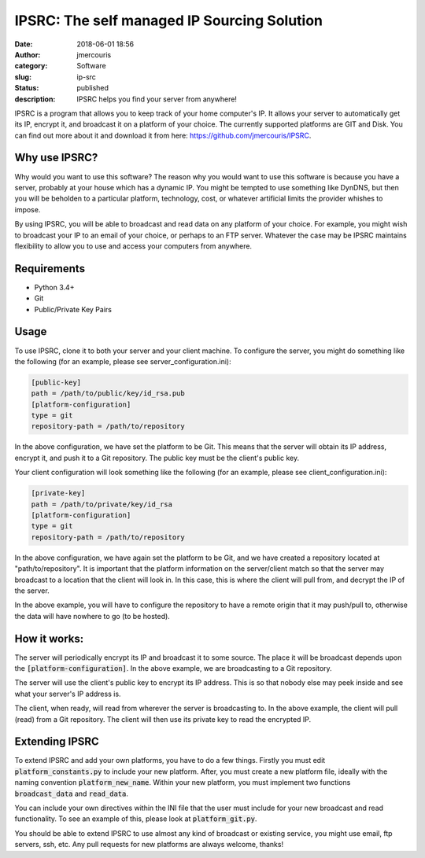 IPSRC: The self managed IP Sourcing Solution
############################################
:date: 2018-06-01 18:56
:author: jmercouris
:category: Software
:slug: ip-src
:status: published
:description: IPSRC helps you find your server from anywhere!

IPSRC is a program that allows you to keep track of your home
computer's IP. It allows your server to automatically get its IP,
encrypt it, and broadcast it on a platform of your choice. The currently
supported platforms are GIT and Disk. You can find out more about it
and download it from here: https://github.com/jmercouris/IPSRC.

Why use IPSRC?
========================================================================
Why would you want to use this software? The reason why you would want
to use this software is because you have a server, probably at your house
which has a dynamic IP. You might be tempted to use something like DynDNS,
but then you will be beholden to a particular platform, technology, cost,
or whatever artificial limits the provider whishes to impose.

By using IPSRC, you will be able to broadcast and read data on any
platform of your choice. For example, you might wish to broadcast your
IP to an email of your choice, or perhaps to an FTP server. Whatever
the case may be IPSRC maintains flexibility to allow you to use and
access your computers from anywhere.


Requirements
========================================================================
+ Python 3.4+
+ Git
+ Public/Private Key Pairs

Usage
========================================================================
To use IPSRC, clone it to both your server and your client machine. To
configure the server, you might do something like the following (for
an example, please see server_configuration.ini):

.. code-block:: ini

   [public-key]
   path = /path/to/public/key/id_rsa.pub
   [platform-configuration]
   type = git
   repository-path = /path/to/repository

In the above configuration, we have set the platform to be Git. This
means that the server will obtain its IP address, encrypt it, and push
it to a Git repository. The public key must be the client's public
key.

Your client configuration will look something like the following (for
an example, please see client_configuration.ini):

.. code-block:: ini

   [private-key]
   path = /path/to/private/key/id_rsa
   [platform-configuration]
   type = git
   repository-path = /path/to/repository

In the above configuration, we have again set the platform to be Git,
and we have created a repository located at "path/to/repository". It
is important that the platform information on the server/client match
so that the server may broadcast to a location that the client will
look in. In this case, this is where the client will pull from, and
decrypt the IP of the server.

In the above example, you will have to configure the repository
to have a remote origin that it may push/pull to, otherwise the data
will have nowhere to go (to be hosted).

How it works:
========================================================================
The server will periodically encrypt its IP and broadcast it to some
source. The place it will be broadcast depends upon the
:code:`[platform-configuration]`. In the above example, we are broadcasting
to a Git repository. 

The server will use the client's public key to encrypt its IP
address. This is so that nobody else may peek inside and see what your
server's IP address is.

The client, when ready, will read from wherever the server is
broadcasting to. In the above example, the client will pull (read)
from a Git repository. The client will then use its private key to
read the encrypted IP.

Extending IPSRC
========================================================================
To extend IPSRC and add your own platforms, you have to do a few
things. Firstly you must edit :code:`platform_constants.py` to include
your new platform. After, you must create a new platform file, ideally
with the naming convention :code:`platform_new_name`. Within your new
platform, you must implement two functions :code:`broadcast_data` and
:code:`read_data`.

You can include your own directives within the INI file that the user
must include for your new broadcast and read functionality. To see
an example of this, please look at :code:`platform_git.py`.

You should be able to extend IPSRC to use almost any kind of broadcast
or existing service, you might use email, ftp servers, ssh, etc. Any
pull requests for new platforms are always welcome, thanks!
